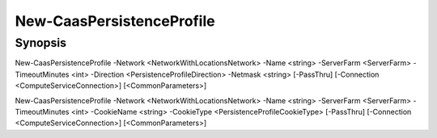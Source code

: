 ﻿New-CaasPersistenceProfile
===================

Synopsis
--------


New-CaasPersistenceProfile -Network <NetworkWithLocationsNetwork> -Name <string> -ServerFarm <ServerFarm> -TimeoutMinutes <int> -Direction <PersistenceProfileDirection> -Netmask <string> [-PassThru] [-Connection <ComputeServiceConnection>] [<CommonParameters>]

New-CaasPersistenceProfile -Network <NetworkWithLocationsNetwork> -Name <string> -ServerFarm <ServerFarm> -TimeoutMinutes <int> -CookieName <string> -CookieType <PersistenceProfileCookieType> [-PassThru] [-Connection <ComputeServiceConnection>] [<CommonParameters>]


